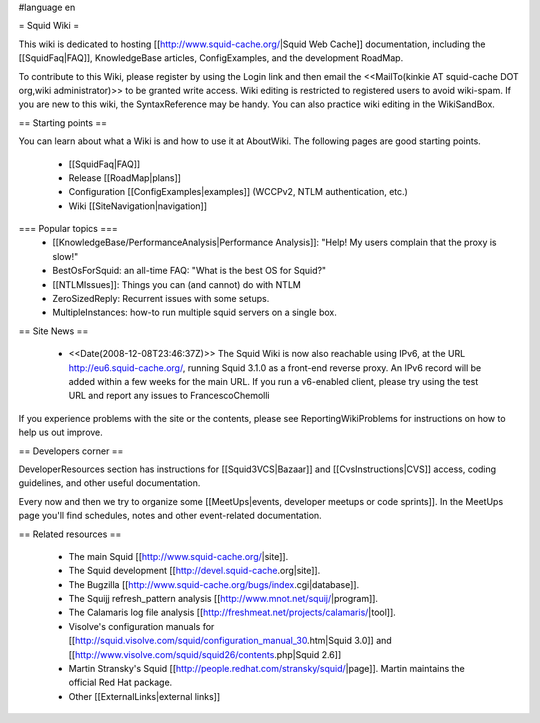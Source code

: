 #language en

= Squid Wiki =

This wiki is dedicated to hosting [[http://www.squid-cache.org/|Squid Web Cache]] documentation, including the [[SquidFaq|FAQ]], KnowledgeBase articles, ConfigExamples, and the development RoadMap.

To contribute to this Wiki, please register by using the Login link and then email the <<MailTo(kinkie AT squid-cache DOT org,wiki administrator)>> to be granted write access. Wiki editing is restricted to registered users to avoid wiki-spam. If you are new to this wiki, the SyntaxReference may be handy. You can also practice wiki editing in the WikiSandBox.

== Starting points ==

You can learn about what a Wiki is and how to use it at AboutWiki. The following pages are good starting points.

 * [[SquidFaq|FAQ]]
 * Release [[RoadMap|plans]]
 * Configuration [[ConfigExamples|examples]] (WCCPv2, NTLM authentication, etc.)
 * Wiki [[SiteNavigation|navigation]]

=== Popular topics ===
 * [[KnowledgeBase/PerformanceAnalysis|Performance Analysis]]: "Help! My users complain that the proxy is slow!"
 * BestOsForSquid: an all-time FAQ: "What is the best OS for Squid?"
 * [[NTLMIssues]]: Things you can (and cannot) do with NTLM
 * ZeroSizedReply: Recurrent issues with some setups.
 * MultipleInstances: how-to run multiple squid servers on a single box.

== Site News ==

 * <<Date(2008-12-08T23:46:37Z)>> The Squid Wiki is now also reachable using IPv6, at the URL http://eu6.squid-cache.org/, running Squid 3.1.0 as a front-end reverse proxy. An IPv6 record will be added within a few weeks for the main URL. If you run a v6-enabled client, please try using the test URL and report any issues to FrancescoChemolli

If you experience problems with the site or the contents, please see ReportingWikiProblems for instructions on how to help us out improve.

== Developers corner ==

DeveloperResources section has instructions for [[Squid3VCS|Bazaar]] and [[CvsInstructions|CVS]] access, coding guidelines, and other useful documentation.

Every now and then we try to organize some [[MeetUps|events, developer meetups or code sprints]]. In the MeetUps page you'll find schedules, notes and other event-related documentation.

== Related resources ==

 * The main Squid [[http://www.squid-cache.org/|site]].
 * The Squid development [[http://devel.squid-cache.org|site]].
 * The Bugzilla [[http://www.squid-cache.org/bugs/index.cgi|database]].
 * The Squijj refresh_pattern analysis [[http://www.mnot.net/squij/|program]].
 * The Calamaris log file analysis [[http://freshmeat.net/projects/calamaris/|tool]].
 * Visolve's  configuration manuals for [[http://squid.visolve.com/squid/configuration_manual_30.htm|Squid 3.0]] and [[http://www.visolve.com/squid/squid26/contents.php|Squid 2.6]]
 * Martin Stransky's Squid [[http://people.redhat.com/stransky/squid/|page]]. Martin maintains the official Red Hat package.
 * Other [[ExternalLinks|external links]]
